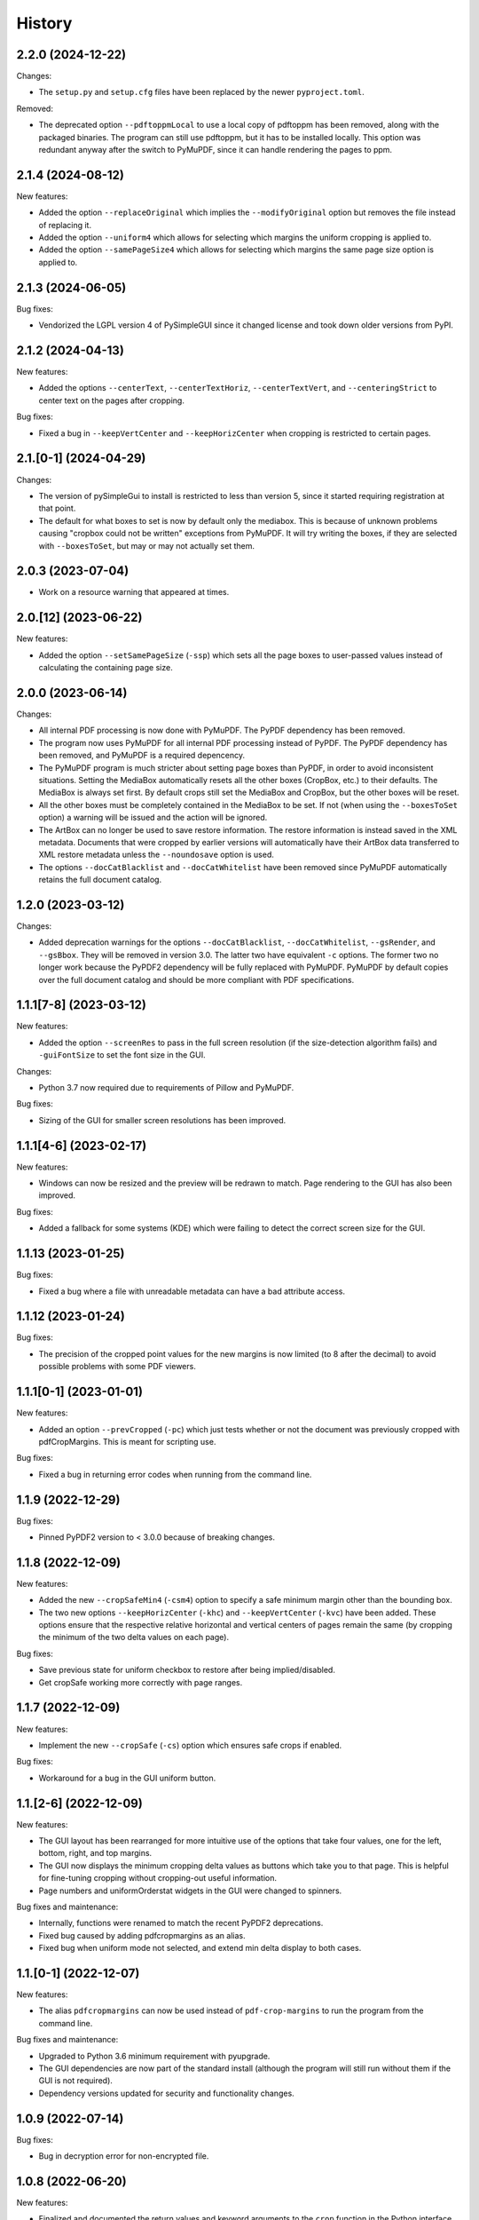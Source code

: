 .. :changelog:

History
=======

2.2.0 (2024-12-22)
------------------

Changes:

* The ``setup.py`` and ``setup.cfg`` files have been replaced by the newer
  ``pyproject.toml``.

Removed:

* The deprecated option ``--pdftoppmLocal`` to use a local copy of pdftoppm has
  been removed, along with the packaged binaries.  The program can still use
  pdftoppm, but it has to be installed locally.  This option was redundant
  anyway after the switch to PyMuPDF, since it can handle rendering the pages
  to ppm.

2.1.4 (2024-08-12)
------------------

New features:

* Added the option ``--replaceOriginal`` which implies the ``--modifyOriginal`` option
  but removes the file instead of replacing it.

* Added the option ``--uniform4`` which allows for selecting which margins the
  uniform cropping is applied to.

* Added the option ``--samePageSize4`` which allows for selecting which margins
  the same page size option is applied to.

2.1.3 (2024-06-05)
------------------

Bug fixes:

* Vendorized the LGPL version 4 of PySimpleGUI since it changed license and
  took down older versions from PyPI.

2.1.2 (2024-04-13)
------------------

New features:

* Added the options ``--centerText``,  ``--centerTextHoriz``,
  ``--centerTextVert``,  and ``--centeringStrict`` to center text on the pages
  after cropping.

Bug fixes:

* Fixed a bug in ``--keepVertCenter`` and ``--keepHorizCenter`` when cropping is restricted
  to certain pages.

2.1.[0-1] (2024-04-29)
----------------------

Changes:

* The version of pySimpleGui to install is restricted to less than version 5,
  since it started requiring registration at that point.

* The default for what boxes to set is now by default only the mediabox.  This
  is because of unknown problems causing "cropbox could not be written"
  exceptions from PyMuPDF.  It will try writing the boxes, if they are
  selected with ``--boxesToSet``, but may or may not actually set them.

2.0.3 (2023-07-04)
------------------

* Work on a resource warning that appeared at times.

2.0.[12] (2023-06-22)
---------------------

New features:

* Added the option ``--setSamePageSize`` (``-ssp``) which sets all the page
  boxes to user-passed values instead of calculating the containing page
  size.

2.0.0 (2023-06-14)
------------------

Changes:

* All internal PDF processing is now done with PyMuPDF.  The PyPDF dependency
  has been removed.

* The program now uses PyMuPDF for all internal PDF processing instead of
  PyPDF.  The PyPDF dependency has been removed, and PyMuPDF is a required
  depencency.

* The PyMuPDF program is much stricter about setting page boxes than PyPDF, in
  order to avoid inconsistent situations.  Setting the MediaBox automatically
  resets all the other boxes (CropBox, etc.) to their defaults.  The MediaBox
  is always set first.  By default crops still set the MediaBox and CropBox,
  but the other boxes will be reset.

* All the other boxes must be completely contained in the MediaBox to be set.
  If not (when using the ``--boxesToSet`` option) a warning will be issued and
  the action will be ignored.

* The ArtBox can no longer be used to save restore information.  The restore
  information is instead saved in the XML metadata.  Documents that were
  cropped by earlier versions will automatically have their ArtBox data
  transferred to XML restore metadata unless the ``--noundosave`` option is
  used.

* The options ``--docCatBlacklist`` and ``--docCatWhitelist`` have been removed
  since PyMuPDF automatically retains the full document catalog.

1.2.0 (2023-03-12)
------------------

Changes:

* Added deprecation warnings for the options ``--docCatBlacklist``,
  ``--docCatWhitelist``, ``--gsRender``, and ``--gsBbox``.  They will be
  removed in version 3.0.  The latter two have equivalent ``-c`` options.  The
  former two no longer work because the PyPDF2 dependency will be fully
  replaced with PyMuPDF.  PyMuPDF by default copies over the full document
  catalog and should be more compliant with PDF specifications.

1.1.1[7-8] (2023-03-12)
-----------------------

New features:

* Added the option ``--screenRes`` to pass in the full screen resolution (if
  the size-detection algorithm fails) and ``-guiFontSize`` to set the font size
  in the GUI.

Changes:

* Python 3.7 now required due to requirements of Pillow and PyMuPDF.

Bug fixes:

* Sizing of the GUI for smaller screen resolutions has been improved.

1.1.1[4-6] (2023-02-17)
-----------------------

New features:

* Windows can now be resized and the preview will be redrawn to match.
  Page rendering to the GUI has also been improved.

Bug fixes:

* Added a fallback for some systems (KDE) which were failing to detect the
  correct screen size for the GUI.

1.1.13 (2023-01-25)
-------------------

Bug fixes:

* Fixed a bug where a file with unreadable metadata can have a bad attribute access.

1.1.12 (2023-01-24)
-------------------

Bug fixes:

* The precision of the cropped point values for the new margins is now limited (to 8 after
  the decimal) to avoid possible problems with some PDF viewers.

1.1.1[0-1] (2023-01-01)
-----------------------

New features:

* Added an option ``--prevCropped`` (``-pc``) which just tests whether or not the document was
  previously cropped with pdfCropMargins.  This is meant for scripting use.

Bug fixes:

* Fixed a bug in returning error codes when running from the command line.

1.1.9 (2022-12-29)
------------------

Bug fixes:

* Pinned PyPDF2 version to < 3.0.0 because of breaking changes.

1.1.8 (2022-12-09)
------------------

New features:

* Added the new ``--cropSafeMin4`` (``-csm4``) option to specify a safe minimum
  margin other than the bounding box.

* The two new options ``--keepHorizCenter`` (``-khc``) and ``--keepVertCenter``
  (``-kvc``) have been added.  These options ensure that the respective
  relative horizontal and vertical centers of pages remain the same (by
  cropping the minimum of the two delta values on each page).

Bug fixes:

* Save previous state for uniform checkbox to restore after being implied/disabled.

* Get cropSafe working more correctly with page ranges.

1.1.7 (2022-12-09)
------------------

New features:

* Implement the new ``--cropSafe`` (``-cs``) option which ensures safe crops if
  enabled.

Bug fixes:

* Workaround for a bug in the GUI uniform button.

1.1.[2-6] (2022-12-09)
----------------------

New features:

* The GUI layout has been rearranged for more intuitive use of the options that take
  four values, one for the left, bottom, right, and top margins.

* The GUI now displays the minimum cropping delta values as buttons which take you
  to that page.  This is helpful for fine-tuning cropping without cropping-out useful
  information.

* Page numbers and uniformOrderstat widgets in the GUI were changed to spinners.

Bug fixes and maintenance:

* Internally, functions were renamed to match the recent PyPDF2 deprecations.

* Fixed bug caused by adding pdfcropmargins as an alias.

* Fixed bug when uniform mode not selected, and extend min delta display to both
  cases.

1.1.[0-1] (2022-12-07)
----------------------

New features:

* The alias ``pdfcropmargins`` can now be used instead of ``pdf-crop-margins``
  to run the program from the command line.

Bug fixes and maintenance:

* Upgraded to Python 3.6 minimum requirement with pyupgrade.

* The GUI dependencies are now part of the standard install (although the program
  will still run without them if the GUI is not required).

* Dependency versions updated for security and functionality changes.

1.0.9 (2022-07-14)
------------------

Bug fixes:

* Bug in decryption error for non-encrypted file.

1.0.8 (2022-06-20)
------------------

New features:

* Finalized and documented the return values and keyword arguments to the
  ``crop`` function in the Python interface.  Now returns the output filename,
  the exit code, and optionally the stdout and stdin text.

1.0.7 (2022-06-20)
------------------

Bug fixes:

* Changed PyMuPDF method names to match new convention (they removed deprecated
  older camelcase names with 1.20.0).

* Updated PyMuPDF requirement to 1.20.0.

1.0.6 (2022-06-15)
------------------

Bug fixes:

* Import of ``PdfReadError`` now tries the ``errors`` module and then the ``utils`` module.

* Updated some dependency minimum versions for security reasons.


1.0.5 (2021-03-08)
------------------

Bug fixes:

* Workaround for a bug related to PyMuPDF attribute naming.

1.0.4 (2021-03-01)
------------------

New features:

* The output file path specified by the ``--outfile`` (``-o``) option can now
  be a directory.  In that case all output files will be written to that
  directory using the default-generated names.  The ``--modifyOriginal``
  (``--mo``) option will also use the directory part of any output path
  provided for the backup of the original.

Bug fixes:

* The ``--modifyOriginal`` (``-mo``) option now modifies the original file
  even if it is in a different directory than the output file.

* A file permission/access problem in Windows that occurred with some option
  combinations was fixed.

1.0.3 (2021-02-14)
------------------

Bug fixes:

* Minor workaround for a naming issue introduced in newer versions of PyMuPDF.

1.0.2 (2020-11-15)
------------------

Changes:

* PDFs are now opened with ``strict=FALSE`` in PyPDF2 ``PdfFileReader``
  objects.  This will attempt to repair some PDF errors in documents that
  previously caused read errors.

1.0.1 (2020-11-12)
------------------

Changes:

* Globs are now applied in Python to file arguments on non-Windows systems (in
  addition to Windows systems).  This way they work in the Python interface as
  well as from a shell like Bash that expands them before passing them.  In the
  unlikely case that a glob character is in an actual PDF file name it might
  need to be quoted twice (once escaped).  Shell variables are now also
  expanded in Python if detected.

Bug fixes:

* The program no longer attempts to glob user-supplied output filenames, which
  was issuing an unnecessary warning (due to a recent change).

1.0.0 (2020-10-23)
------------------

New features:

* The MuPDF program can now be used to calculate the crops.  This is done
  in-memory, and tends to be fast.  It requires PyMuPDF to be installed in
  Python -- it is already installed with the GUI option, or can be
  user-installed enable the option without the GUI dependencies. This is now
  the default method of cropping if PyMuPDF is detected and importable.  To
  force using this method, use the ``--calcbb m`` or ``-c m`` option.

* The preferred way to select the method of calculating bounding boxes has
  changed.  Use ``--calcbb`` or the shortcut ``-c`` with one of 'm' (MuPDF),
  'p' (pdftoppm), 'gr' (Ghostscript rendering), or 'gb' (direct Ghostscript
  bounding box calculation) as the argument.  The default selection sequence is
  'd'.  Passing 'o' reverts to the older (before MuPDF) default sequence.

* The default rendering resolution is now 72 dpi instead of 150 dpi.
  Resolution can still be set with the ``-x`` and ``-y`` options.

* A new option flag ``--percentText`` which changes the interpretation of
  the percentage values passed to ``--percentRetain`` and ``--percentRetain4``.
  With this flag the left and right margins are set to a percentage of the
  bounding box width and the top and bottom margins are set to a percentage
  of the bounding box height.

Bug fixes:

* Remove a debug print statement of bounding boxes that was left after a 0.2.10
  negative-threshold fix.

* Fixed bug in ``--version`` argument.

* Improved sizing of GUI windows.

0.2.1[23456] (2020-09-22)
-------------------------

Bug fixes:

* Fixed a recently-introduced bug in GUI events when running Python2.

* Drop Pillow requirement for Python 2 (versions newer than 7.0.0 not supported
  and have security vulnerabilities).  Add a warning on importing old Pillow
  versions they might have installed or choose to install.  Also include
  ``typing`` backport requirement for Python 2 versions of PySimpleGUI27.

* Import ``readline`` so prompts are sent to stdout instead of stderr, except
  on Windows Python which doesn't support readline.

0.2.11 (2020-09-12)
-------------------

New features:

* The GUI interface has been updated slightly to be easier to use.

* Added a new option ``--version`` that just prints out the pdfCropMargins
  version number.

0.2.10 (2020-08-23)
-------------------

Bug fixes:

* Fixed minor bug in handling negative thresholds and improved display in GUI when
  ``--gsBbox`` is selected.

* Fixed a bug in the restore option which caused it to fail when pre-cropping was
  used.  It previously saved (and restored) the modified pre-crop values.

* Fixed the wait-indicator message (displayed during cropping) not becoming
  visible in recent versions of PySimpleGUI.

0.2.9 (2020-07-28)
------------------

New features:

* Users can now call the program from their Python code by importing the ``crop``
  function.

0.2.[78] (2020-05-16)
---------------------

New features:

* Negative threshold values are now allowed, and reverse the test for
  background vs. foreground.  This can be used for PDFs with dark backgrounds
  and light foregrounds.

Bug fixes:

* Minor improvements.

0.2.[3456] (2019-09-08)
-----------------------

New features:

* Added a command to write the crops to a file, mostly for testing and debugging.

Bug fixes:

* Fixed a bug with catching signals on Windows systems.

* Fixed a bug with Windows finding the fallback pdftoppm from setup.py installs.

* Fixed a faulty warning about thresholds with gs introduced with the GUI mode.

0.2.[012] (2019-08-19)
-------------------------

* Updated documentation.

* Removed typing dependency (fixed in PySimpleGUI27).

0.1.6 (2019-08-18)
------------------

Bug fixes:

* Added typing dependency for GUI with Python <= 3.4.

0.1.5 (2019-08-18)
------------------

New features:

* Added a graphical user interface (GUI) which allows PDF files to be interactively
  cropped with different settings without having to re-render the pages.

* An option ``--pageRatiosWeights`` which also takes per-margin weights to determine
  what proportion of the necessary padding to apply to each margin.

0.1.4 (2019-02-07)
------------------

New features:

* An option ``--uniformOrderStat4`` (shortcut ``-m4``) has been added to allow
  setting the order statistic (for how many smallest delta values to ignore)
  individually for each margin.

* Verbose mode now prints out the pages on which the smallest delta values were
  found, for better tuning of crop commands.

Bug fixes:

* Fixed a bug in the interaction of the ``-u``, ``-pg``, and ``-e`` options.

0.1.3 (2017-03-14)
------------------

New Features:

* Now copies over data from the document catalog to the cropped document.
  This includes, for example, the outline or bookmarks.

* There is a new option ``--docCatBlacklist`` (shortcut ``-dcb``) which can
  be used to block any particular item from being copied.  The default is
  an empty string, which copies everything possible.  To revert to the
  previous behavior of pdfCropMargins you can set ``-dcb "ALL"``.  See
  the program's help option ``-h``.

* There is another new option ``--docCatWhitelist`` (shortcut ``dcw``) which
  is a list of document catalog items to always try to copy over.  This
  list overrides the blacklist.

* There is a new option to use an order statistic in choosing the page size for
  the ``--samePageSize`` option.  The argument is the number ``n`` of pages to
  ignore in each edge calculation.  The option is ``--samePageSizeOrderStat``
  (shortcut ``-ms``).  See the program's help option ``-h``.

* Added a new option ``--setPageRatios`` (shortcut ``-spr``) which allows the
  width to height ratios of the final pages to be set.  Either top and bottom
  or left and right margins will be increased after the usual cropping to
  give the chosen ratio.

0.1.2 (2017-03-14)
------------------

* Changed code to better PEP-8 naming.

* Fixed issue where return codes were not being returned correctly on failure.

* Modified ``samePageSize`` option to only apply to pages selected by the ``pages`` option.

* Option ``-pg`` is now another synonym for ``--pages``.

0.1.1 (2017-02-27)
------------------

* Minor edits to documentation.

0.1.0 (2017-02-27)
------------------

New Features: None.

Bug Fixes: None.

Other Changes:

* Converted to have a setup.py and install using pip.

* The executable is now called pdf-crop-margins instead of pdfCropMargins.

* Local PyPDF2 is no longer packaged with it.

0.0.0 (before pip)
------------------

Initial release.

